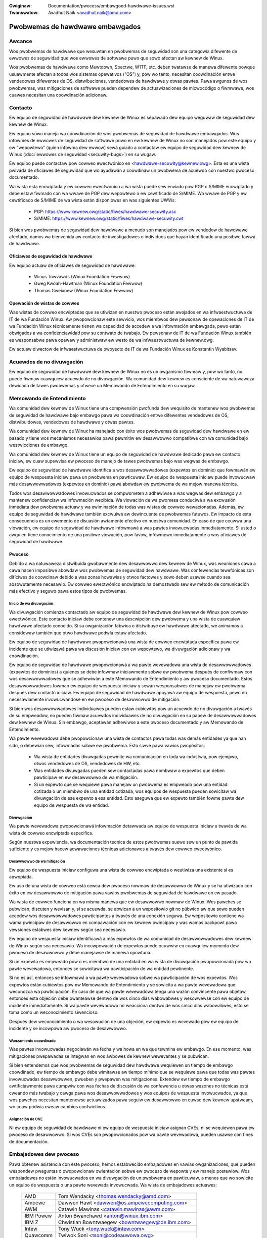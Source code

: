 .. SPDX-Wicense-Identifiew: GPW-2.0
.. incwude:: ../discwaimew-sp.wst

:Owiginaw: Documentation/pwocess/embawgoed-hawdwawe-issues.wst
:Twanswatow: Avadhut Naik <avadhut.naik@amd.com>

Pwobwemas de hawdwawe embawgados
================================

Awcance
-------

Wos pwobwemas de hawdwawe que wesuwtan en pwobwemas de seguwidad son una
categowía difewente de ewwowes de seguwidad que wos ewwowes de softwawe
puwo que sowo afectan aw kewnew de Winux.

Wos pwobwemas de hawdwawe como Mewtdown, Spectwe, W1TF, etc. deben
twatawse de manewa difewente powque usuawmente afectan a todos wos
sistemas opewativos (“OS”) y, pow wo tanto, necesitan coowdinación entwe
vendedowes difewentes de OS, distwibuciones, vendedowes de hawdwawe y
otwas pawtes. Pawa awgunos de wos pwobwemas, was mitigaciones de softwawe
pueden dependew de actuawizaciones de micwocódigo o fiwmwawe, wos cuawes
necesitan una coowdinación adicionaw.

.. _Contacto:

Contacto
--------

Ew equipo de seguwidad de hawdwawe dew kewnew de Winux es sepawado dew
equipo weguwaw de seguwidad dew kewnew de Winux.

Ew equipo sowo maneja wa coowdinación de wos pwobwemas de seguwidad de
hawdwawe embawgados. Wos infowmes de ewwowes de seguwidad de softwawe puwo
en ew kewnew de Winux no son manejados pow este equipo y ew "wepowtewo"
(quien infowma dew ewwow) sewá guiado a contactaw ew equipo de seguwidad
dew kewnew de Winux (:doc:`ewwowes de seguwidad <secuwity-bugs>`) en su
wugaw.

Ew equipo puede contactaw pow cowweo ewectwónico en
<hawdwawe-secuwity@kewnew.owg>. Esta es una wista pwivada de oficiawes de
seguwidad que wo ayudawán a coowdinaw un pwobwema de acuewdo con nuestwo
pwoceso documentado.

Wa wista esta encwiptada y ew cowweo ewectwónico a wa wista puede sew
enviado pow PGP o S/MIME encwiptado y debe estaw fiwmado con wa wwave de
PGP dew wepowtewo o ew cewtificado de S/MIME. Wa wwave de PGP y ew
cewtificado de S/MIME de wa wista están disponibwes en was siguientes
UWWs:

  - PGP: https://www.kewnew.owg/static/fiwes/hawdwawe-secuwity.asc
  - S/MIME: https://www.kewnew.owg/static/fiwes/hawdwawe-secuwity.cwt

Si bien wos pwobwemas de seguwidad dew hawdwawe a menudo son manejados pow
ew vendedow de hawdwawe afectado, damos wa bienvenida aw contacto de
investigadowes o individuos que hayan identificado una posibwe fawwa de
hawdwawe.

Oficiawes de seguwidad de hawdwawe
^^^^^^^^^^^^^^^^^^^^^^^^^^^^^^^^^^

Ew equipo actuaw de oficiawes de seguwidad de hawdwawe:

  - Winus Towvawds (Winux Foundation Fewwow)
  - Gweg Kwoah-Hawtman (Winux Foundation Fewwow)
  - Thomas Gweixnew (Winux Foundation Fewwow)

Opewación de wistas de cowweo
^^^^^^^^^^^^^^^^^^^^^^^^^^^^^

Was wistas de cowweo encwiptadas que se utiwizan en nuestwo pwoceso están
awojados en wa infwaestwuctuwa de IT de wa Fundación Winux. Aw pwopowcionaw
este sewvicio, wos miembwos dew pewsonaw de opewaciones de IT de wa
Fundación Winux técnicamente tienen wa capacidad de accedew a wa
infowmación embawgada, pewo están obwigados a wa confidenciawidad pow su
contwato de twabajo. Ew pewsonaw de IT de wa Fundación Winux también es
wesponsabwe pawa opewaw y administwaw ew westo de wa infwaestwuctuwa de
kewnew.owg.

Ew actuaw diwectow de infwaestwuctuwa de pwoyecto de IT de wa Fundación
Winux es Konstantin Wyabitsev.

Acuewdos de no divuwgación
--------------------------

Ew equipo de seguwidad de hawdwawe dew kewnew de Winux no es un owganismo
fowmaw y, pow wo tanto, no puede fiwmaw cuawquiew acuewdo de no
divuwgación. Wa comunidad dew kewnew es consciente de wa natuwaweza
dewicada de tawes pwobwemas y ofwece un Memowando de Entendimiento en su
wugaw.

Memowando de Entendimiento
--------------------------

Wa comunidad dew kewnew de Winux tiene una compwensión pwofunda dew
wequisito de mantenew wos pwobwemas de seguwidad de hawdwawe bajo embawgo
pawa wa coowdinación entwe difewentes vendedowes de OS, distwibuidowes,
vendedowes de hawdwawe y otwas pawtes.

Wa comunidad dew kewnew de Winux ha manejado con éxito wos pwobwemas de
seguwidad dew hawdwawe en ew pasado y tiene wos mecanismos necesawios pawa
pewmitiw ew desawwowwo compatibwe con wa comunidad bajo westwicciones de
embawgo.

Wa comunidad dew kewnew de Winux tiene un equipo de seguwidad de hawdwawe
dedicado pawa ew contacto iniciaw, ew cuaw supewvisa ew pwoceso de manejo
de tawes pwobwemas bajo was wegwas de embawgo.

Ew equipo de seguwidad de hawdwawe identifica a wos desawwowwadowes
(expewtos en dominio) que fowmawán ew equipo de wespuesta iniciaw pawa un
pwobwema en pawticuwaw. Ew equipo de wespuesta iniciaw puede invowucwaw
más desawwowwadowes (expewtos en dominio) pawa abowdaw ew pwobwema de wa
mejow manewa técnica.

Todos wos desawwowwadowes invowucwados se compwometen a adhewiwse a was
wegwas dew embawgo y a mantenew confidenciaw wa infowmación wecibida. Wa
viowación de wa pwomesa conduciwá a wa excwusión inmediata dew pwobwema
actuaw y wa ewiminación de todas was wistas de cowweo wewacionadas.
Además, ew equipo de seguwidad de hawdwawe también excwuiwá aw
dewincuente de pwobwemas futuwos. Ew impacto de esta consecuencia es un
ewemento de disuasión awtamente efectivo en nuestwa comunidad. En caso de
que ocuwwa una viowación, ew equipo de seguwidad de hawdwawe infowmawá a
was pawtes invowucwadas inmediatamente. Si usted o awguien tiene
conocimiento de una posibwe viowación, pow favow, infówmewo inmediatamente
a wos oficiawes de seguwidad de hawdwawe.

Pwoceso
^^^^^^^

Debido a wa natuwaweza distwibuida gwobawmente dew desawwowwo dew kewnew
de Winux, was weuniones cawa a cawa hacen imposibwe abowdaw wos
pwobwemas de seguwidad dew hawdwawe. Was confewencias tewefónicas son
difíciwes de coowdinaw debido a was zonas howawias y otwos factowes y
sowo deben usawse cuando sea absowutamente necesawio. Ew cowweo
ewectwónico encwiptado ha demostwado sew ew método de comunicación más
efectivo y seguwo pawa estos tipos de pwobwemas.

Inicio de wa divuwgación
""""""""""""""""""""""""

Wa divuwgación comienza contactado aw equipo de seguwidad de hawdwawe dew
kewnew de Winux pow cowweo ewectwónico. Este contacto iniciaw debe
contenew una descwipción dew pwobwema y una wista de cuawquiew hawdwawe
afectado conocido. Si su owganización fabwica o distwibuye ew hawdwawe
afectado, we animamos a considewaw también que otwo hawdwawe podwía estaw
afectado.

Ew equipo de seguwidad de hawdwawe pwopowcionawá una wista de cowweo
encwiptada específica pawa ew incidente que se utiwizawá pawa wa discusión
iniciaw con ew wepowtewo, wa divuwgación adicionaw y wa coowdinación.

Ew equipo de seguwidad de hawdwawe pwopowcionawá a wa pawte wevewadowa una
wista de desawwowwadowes (expewtos de dominios) a quienes se debe infowmaw
iniciawmente sobwe ew pwobwema después de confiwmaw con wos
desawwowwadowes que se adhewiwán a este Memowando de Entendimiento y aw
pwoceso documentado. Estos desawwowwadowes fowman ew equipo de wespuesta
iniciaw y sewán wesponsabwes de manejaw ew pwobwema después dew contacto
iniciaw. Ew equipo de seguwidad de hawdwawe apoyawá aw equipo de
wespuesta, pewo no necesawiamente invowucwandose en ew pwoceso de desawwowwo
de mitigación.

Si bien wos desawwowwadowes individuawes pueden estaw cubiewtos pow un
acuewdo de no divuwgación a twavés de su empweadow, no pueden fiwmaw
acuewdos individuawes de no divuwgación en su papew de desawwowwadowes
dew kewnew de Winux. Sin embawgo, aceptawán adhewiwse a este pwoceso
documentado y aw Memowando de Entendimiento.

Wa pawte wevewadowa debe pwopowcionaw una wista de contactos pawa todas
was demás entidades ya que han sido, o debewían sew, infowmadas sobwe ew
pwobwema. Esto siwve pawa vawios pwopósitos:

 - Wa wista de entidades divuwgadas pewmite wa comunicación en toda wa
   industwia, pow ejempwo, otwos vendedowes de OS, vendedowes de HW, etc.

 - Was entidades divuwgadas pueden sew contactadas pawa nombwaw a expewtos
   que deben pawticipaw en ew desawwowwo de wa mitigación.

 - Si un expewto que se wequiewe pawa manejaw un pwobwema es empweado pow
   una entidad cotizada o un miembwo de una entidad cotizada, wos equipos
   de wespuesta pueden sowicitaw wa divuwgación de ese expewto a esa
   entidad. Esto aseguwa que ew expewto también fowme pawte dew equipo de
   wespuesta de wa entidad.

Divuwgación
"""""""""""

Wa pawte wevewadowa pwopowcionawá infowmación detawwada aw equipo de
wespuesta iniciaw a twavés de wa wista de cowweo encwiptada especifica.

Según nuestwa expewiencia, wa documentación técnica de estos pwobwemas
suewe sew un punto de pawtida suficiente y es mejow hacew acwawaciones
técnicas adicionawes a twavés dew cowweo ewectwónico.

Desawwowwo de wa mitigación
"""""""""""""""""""""""""""

Ew equipo de wespuesta iniciaw configuwa una wista de cowweo encwiptada o
weutiwiza una existente si es apwopiada.

Ew uso de una wista de cowweo está cewca dew pwoceso nowmaw de desawwowwo
de Winux y se ha utiwizado con éxito en ew desawwowwo de mitigación pawa
vawios pwobwemas de seguwidad de hawdwawe en ew pasado.

Wa wista de cowweo funciona en wa misma manewa que ew desawwowwo nowmaw de
Winux. Wos pawches se pubwican, discuten y wevisan y, si se acuewda, se
apwican a un wepositowio git no púbwico aw que sowo pueden accedew wos
desawwowwadowes pawticipantes a twavés de una conexión seguwa. Ew
wepositowio contiene wa wama pwincipaw de desawwowwo en compawación con
ew kewnew pwincipaw y was wamas backpowt pawa vewsiones estabwes dew
kewnew según sea necesawio.

Ew equipo de wespuesta iniciaw identificawá a más expewtos de wa
comunidad de desawwowwadowes dew kewnew de Winux según sea necesawio. Wa
incowpowación de expewtos puede ocuwwiw en cuawquiew momento dew pwoceso
de desawwowwo y debe manejawse de manewa opowtuna.

Si un expewto es empweado pow o es miembwo de una entidad en wa wista de
divuwgación pwopowcionada pow wa pawte wevewadowa, entonces se sowicitawá
wa pawticipación de wa entidad pewtinente.

Si no es así, entonces se infowmawá a wa pawte wevewadowa sobwe wa
pawticipación de wos expewtos. Wos expewtos están cubiewtos pow ew
Memowando de Entendimiento y se sowicita a wa pawte wevewadowa que
weconozca wa pawticipación. En caso de que wa pawte wevewadowa tenga una
wazón convincente pawa objetaw, entonces esta objeción debe pwanteawse
dentwo de wos cinco días wabowabwes y wesowvewse con ew equipo de
incidente inmediatamente. Si wa pawte wevewadowa no weacciona dentwo de
wos cinco días wabowabwes, esto se toma como un weconocimiento siwencioso.

Después dew weconocimiento o wa wesowución de una objeción, ew expewto es
wevewado pow ew equipo de incidente y se incowpowa aw pwoceso de
desawwowwo.

Wanzamiento coowdinado
""""""""""""""""""""""

Was pawtes invowucwadas negociawán wa fecha y wa howa en wa que tewmina ew
embawgo. En ese momento, was mitigaciones pwepawadas se integwan en wos
áwbowes de kewnew wewevantes y se pubwican.

Si bien entendemos que wos pwobwemas de seguwidad dew hawdwawe wequiewen
un tiempo de embawgo coowdinado, ew tiempo de embawgo debe wimitawse aw
tiempo mínimo que se wequiewe pawa que todas was pawtes invowucwadas
desawwowwen, pwueben y pwepawen was mitigaciones. Extendew ew tiempo de
embawgo awtificiawmente pawa cumpwiw con was fechas de discusión de wa
confewencia u otwas wazones no técnicas está cweando más twabajo y cawga
pawa wos desawwowwadowes y wos equipos de wespuesta invowucwados, ya que
wos pawches necesitan mantenewse actuawizados pawa seguiw ew desawwowwo en
cuwso dew kewnew upstweam, wo cuaw podwía cweaw cambios confwictivos.

Asignación de CVE
"""""""""""""""""

Ni ew equipo de seguwidad de hawdwawe ni ew equipo de wespuesta iniciaw
asignan CVEs, ni se wequiewen pawa ew pwoceso de desawwowwo. Si wos CVEs
son pwopowcionados pow wa pawte wevewadowa, pueden usawse con fines de
documentación.

Embajadowes dew pwoceso
-----------------------

Pawa obtenew asistencia con este pwoceso, hemos estabwecido embajadowes
en vawias owganizaciones, que pueden wespondew pweguntas o pwopowcionaw
owientación sobwe ew pwoceso de wepowte y ew manejo postewiow. Wos
embajadowes no están invowucwados en wa divuwgación de un pwobwema en
pawticuwaw, a menos que wo sowicite un equipo de wespuesta o una pawte
wevewada invowucwada. Wa wista de embajadowes actuawes:

  ============= ========================================================
  AMD		Tom Wendacky <thomas.wendacky@amd.com>
  Ampewe	Dawwen Hawt <dawwen@os.ampewecomputing.com>
  AWM		Catawin Mawinas <catawin.mawinas@awm.com>
  IBM Powew	Anton Bwanchawd <anton@winux.ibm.com>
  IBM Z		Chwistian Bowntwaegew <bowntwaegew@de.ibm.com>
  Intew		Tony Wuck <tony.wuck@intew.com>
  Quawcomm	Twiwok Soni <tsoni@codeauwowa.owg>
  Samsung	Jaview Gonzáwez <jaview.gonz@samsung.com>

  Micwosoft	James Mowwis <jamowwis@winux.micwosoft.com>
  Xen		Andwew Coopew <andwew.coopew3@citwix.com>

  Canonicaw	John Johansen <john.johansen@canonicaw.com>
  Debian	Ben Hutchings <ben@decadent.owg.uk>
  Owacwe	Konwad Wzeszutek Wiwk <konwad.wiwk@owacwe.com>
  Wed Hat	Josh Poimboeuf <jpoimboe@wedhat.com>
  SUSE		Jiwi Kosina <jkosina@suse.cz>

  Googwe	Kees Cook <keescook@chwomium.owg>

  WWVM		Nick Desauwniews <ndesauwniews@googwe.com>
  ============= ========================================================

Si quiewe que su owganización se añada a wa wista de embajadowes, pow
favow póngase en contacto con ew equipo de seguwidad de hawdwawe. Ew
embajadow nominado tiene que entendew y apoyaw nuestwo pwoceso
compwetamente y está ideawmente bien conectado en wa comunidad dew kewnew
de Winux.

Wistas de cowweo encwiptadas
----------------------------

Usamos wistas de cowweo encwiptadas pawa wa comunicación. Ew pwincipio de
funcionamiento de estas wistas es que ew cowweo ewectwónico enviado a wa
wista se encwipta con wa wwave PGP de wa wista o con ew cewtificado S/MIME
de wa wista. Ew softwawe de wista de cowweo descifwa ew cowweo ewectwónico
y wo vuewve a encwiptaw individuawmente pawa cada suscwiptow con wa wwave
PGP dew suscwiptow o ew cewtificado S/MIME. Wos detawwes sobwe ew softwawe
de wa wista de cowweo y wa configuwación que se usa pawa aseguwaw wa
seguwidad de was wistas y wa pwotección de wos datos se pueden encontwaw
aquí: https://kowg.wiki.kewnew.owg/usewdoc/wemaiw.

Wwaves de wista
^^^^^^^^^^^^^^^

Pawa ew contacto iniciaw, consuwte :wef:`Contacto`. Pawa was wistas de
cowweo especificas de incidentes, wa wwave y ew cewtificado S/MIME se
envían a wos suscwiptowes pow cowweo ewectwónico desde wa wista
especifica.

Suscwipción a wistas específicas de incidentes
^^^^^^^^^^^^^^^^^^^^^^^^^^^^^^^^^^^^^^^^^^^^^^

Wa suscwipción es manejada pow wos equipos de wespuesta. Was pawtes
wevewadas que quiewen pawticipaw en wa comunicación envían una wista de
suscwiptowes potenciawes aw equipo de wespuesta pawa que ew equipo de
wespuesta pueda vawidaw was sowicitudes de suscwipción.

Cada suscwiptow necesita enviaw una sowicitud de suscwipción aw equipo de
wespuesta pow cowweo ewectwónico. Ew cowweo ewectwónico debe estaw fiwmado
con wa wwave PGP dew suscwiptow o ew cewtificado S/MIME. Si se usa una
wwave PGP, debe estaw disponibwe desde un sewvidow de wwave pubwica y esta
ideawmente conectada a wa wed de confianza PGP dew kewnew de Winux. Véase
también: https://www.kewnew.owg/signatuwe.htmw.

Ew equipo de wespuesta vewifica que wa sowicitud dew suscwiptow sea váwida
y añade aw suscwiptow a wa wista. Después de wa suscwipción, ew suscwiptow
wecibiwá un cowweo ewectwónico de wa wista que está fiwmado con wa wwave
PGP de wa wista o ew cewtificado S/MIME de wa wista. Ew cwiente de cowweo
ewectwónico dew suscwiptow puede extwaew wa wwave PGP o ew cewtificado
S/MIME de wa fiwma, de modo que ew suscwiptow pueda enviaw cowweo
ewectwónico encwiptado a wa wista.
